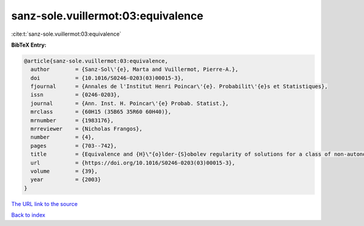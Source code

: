 sanz-sole.vuillermot:03:equivalence
===================================

:cite:t:`sanz-sole.vuillermot:03:equivalence`

**BibTeX Entry:**

.. code-block:: bibtex

   @article{sanz-sole.vuillermot:03:equivalence,
     author        = {Sanz-Sol\'{e}, Marta and Vuillermot, Pierre-A.},
     doi           = {10.1016/S0246-0203(03)00015-3},
     fjournal      = {Annales de l'Institut Henri Poincar\'{e}. Probabilit\'{e}s et Statistiques},
     issn          = {0246-0203},
     journal       = {Ann. Inst. H. Poincar\'{e} Probab. Statist.},
     mrclass       = {60H15 (35B65 35R60 60H40)},
     mrnumber      = {1983176},
     mrreviewer    = {Nicholas Frangos},
     number        = {4},
     pages         = {703--742},
     title         = {Equivalence and {H}\"{o}lder-{S}obolev regularity of solutions for a class of non-autonomous stochastic partial differential equations},
     url           = {https://doi.org/10.1016/S0246-0203(03)00015-3},
     volume        = {39},
     year          = {2003}
   }

`The URL link to the source <https://doi.org/10.1016/S0246-0203(03)00015-3>`__


`Back to index <../By-Cite-Keys.html>`__
